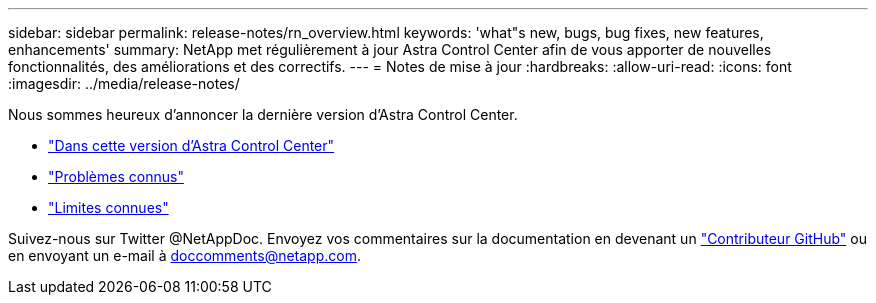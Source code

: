 ---
sidebar: sidebar 
permalink: release-notes/rn_overview.html 
keywords: 'what"s new, bugs, bug fixes, new features, enhancements' 
summary: NetApp met régulièrement à jour Astra Control Center afin de vous apporter de nouvelles fonctionnalités, des améliorations et des correctifs. 
---
= Notes de mise à jour
:hardbreaks:
:allow-uri-read: 
:icons: font
:imagesdir: ../media/release-notes/


[role="lead"]
Nous sommes heureux d'annoncer la dernière version d'Astra Control Center.

* link:../release-notes/whats-new.html["Dans cette version d'Astra Control Center"]
* link:../release-notes/known-issues.html["Problèmes connus"]
* link:../release-notes/known-limitations.html["Limites connues"]


Suivez-nous sur Twitter @NetAppDoc. Envoyez vos commentaires sur la documentation en devenant un link:https://docs.netapp.com/us-en/contribute/["Contributeur GitHub"^] ou en envoyant un e-mail à doccomments@netapp.com.
